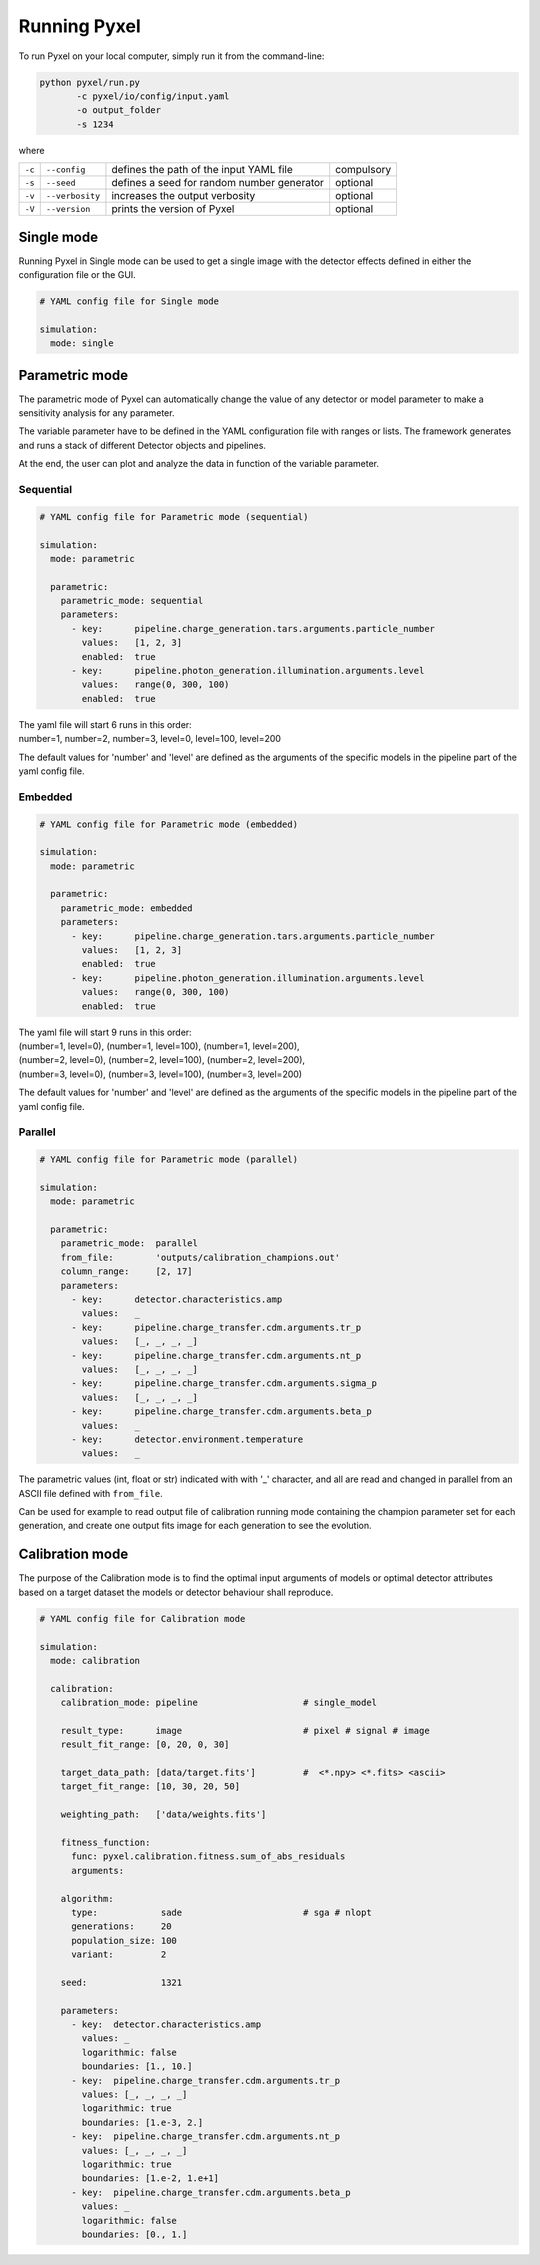 .. _running_modes:

Running Pyxel
==============

To run Pyxel on your local computer, simply run it from the command-line:

.. code-block:: bash

  python pyxel/run.py
         -c pyxel/io/config/input.yaml
         -o output_folder
         -s 1234

where

======  ===============  =======================================  ==========
``-c``  ``--config``     defines the path of the input YAML file  compulsory
``-s``  ``--seed``       defines a seed for random number         optional
                         generator
``-v``  ``--verbosity``  increases the output verbosity           optional
``-V``  ``--version``    prints the version of Pyxel              optional
======  ===============  =======================================  ==========

..
    % Time dependent simulation and readout...
    For simulating the effects of different readout modes (like TDI or
    nondestructive Up-The-Ramp sampling) or time-dependent models (like
    persistence), the framework includes a time stepping loop, which can
    feed the pipeline repeatedly with the output Detector objects of the
    previous run. During each step, the time value is increased (according
    to the readout mode settings) and can be used by any time-dependent
    model in the inner pipeline. The time simulation of a Detector object
    is single-threaded, but more Detector objects can be simulated in
    parallel. After each time step, the current state of output Detector
    objects can be saved and used later, for example to plot parameters
    in function of time during post-processing.
    % Post-processing, outputs
    At the end of the simulation process, depending on the current running
    mode, the post-processing functions can extract data from a stack of
    output Detector objects and save them into output files. Various
    output types and formats are available for the users, such as
    images (FITS), plots (histograms, graphs), reports (jupyter
    notebook) and even the raw data (dataframes, arrays).


.. _single_mode:

Single mode
-------------

Running Pyxel in Single mode can be used to get a single image with
the detector effects defined in either the configuration file
or the GUI.

.. code-block:: yaml

  # YAML config file for Single mode

  simulation:
    mode: single


..
    either with or without a time dependent readout. In the former case,
    time evolution of images is available as well.


.. _parametric_mode:

Parametric mode
-----------------

The parametric mode of Pyxel can automatically change the value of any
detector or model parameter to make a sensitivity analysis for any parameter.

The variable parameter have to be defined in the YAML
configuration file with ranges or lists. The framework generates and runs
a stack of different Detector objects and pipelines.

At the end, the user can plot and analyze the data
in function of the variable parameter.

Sequential
***********

.. code-block:: yaml

  # YAML config file for Parametric mode (sequential)

  simulation:
    mode: parametric

    parametric:
      parametric_mode: sequential
      parameters:
        - key:      pipeline.charge_generation.tars.arguments.particle_number
          values:   [1, 2, 3]
          enabled:  true
        - key:      pipeline.photon_generation.illumination.arguments.level
          values:   range(0, 300, 100)
          enabled:  true

| The yaml file will start 6 runs in this order:
| number=1, number=2, number=3, level=0, level=100, level=200

The default values for 'number' and 'level' are defined as the arguments
of the specific models in the pipeline part of the yaml config file.

Embedded
***********

.. code-block:: yaml

  # YAML config file for Parametric mode (embedded)

  simulation:
    mode: parametric

    parametric:
      parametric_mode: embedded
      parameters:
        - key:      pipeline.charge_generation.tars.arguments.particle_number
          values:   [1, 2, 3]
          enabled:  true
        - key:      pipeline.photon_generation.illumination.arguments.level
          values:   range(0, 300, 100)
          enabled:  true

| The yaml file will start 9 runs in this order:
| (number=1, level=0), (number=1, level=100), (number=1, level=200),
| (number=2, level=0), (number=2, level=100), (number=2, level=200),
| (number=3, level=0), (number=3, level=100), (number=3, level=200)

The default values for 'number' and 'level' are defined as the arguments
of the specific models in the pipeline part of the yaml config file.

Parallel
*********

.. code-block:: yaml

  # YAML config file for Parametric mode (parallel)

  simulation:
    mode: parametric

    parametric:
      parametric_mode:  parallel
      from_file:        'outputs/calibration_champions.out'
      column_range:     [2, 17]
      parameters:
        - key:      detector.characteristics.amp
          values:   _
        - key:      pipeline.charge_transfer.cdm.arguments.tr_p
          values:   [_, _, _, _]
        - key:      pipeline.charge_transfer.cdm.arguments.nt_p
          values:   [_, _, _, _]
        - key:      pipeline.charge_transfer.cdm.arguments.sigma_p
          values:   [_, _, _, _]
        - key:      pipeline.charge_transfer.cdm.arguments.beta_p
          values:   _
        - key:      detector.environment.temperature
          values:   _

The parametric values (int, float or str) indicated with with '_' character,
and all are read and changed in parallel from an ASCII file defined
with ``from_file``.

Can be used for example to read output file of calibration running mode
containing the champion parameter set for each generation, and create one
output fits image for each generation to see the evolution.

.. _calibration_mode:

Calibration mode
------------------

The purpose of the Calibration mode is to find the optimal input arguments
of models or optimal detector attributes based on a
target dataset the models or detector behaviour shall reproduce.

..
    The architecture contains a data
    comparator function to compare simulated and measured data, then via a
    feedback loop, a function readjusts the model parameters (this function
    can be user defined).
    The Detection pipelines are re-run with the modified
    Detector objects. This iteration continues until reaching the convergence,
    i.e. we get a calibrated model fitted to the real, measured dataset.


.. code-block:: yaml

  # YAML config file for Calibration mode

  simulation:
    mode: calibration

    calibration:
      calibration_mode: pipeline                    # single_model

      result_type:      image                       # pixel # signal # image
      result_fit_range: [0, 20, 0, 30]

      target_data_path: [data/target.fits']         #  <*.npy> <*.fits> <ascii>
      target_fit_range: [10, 30, 20, 50]

      weighting_path:   ['data/weights.fits']

      fitness_function:
        func: pyxel.calibration.fitness.sum_of_abs_residuals
        arguments:

      algorithm:
        type:            sade                       # sga # nlopt
        generations:     20
        population_size: 100
        variant:         2

      seed:              1321

      parameters:
        - key:  detector.characteristics.amp
          values: _
          logarithmic: false
          boundaries: [1., 10.]
        - key:  pipeline.charge_transfer.cdm.arguments.tr_p
          values: [_, _, _, _]
          logarithmic: true
          boundaries: [1.e-3, 2.]
        - key:  pipeline.charge_transfer.cdm.arguments.nt_p
          values: [_, _, _, _]
          logarithmic: true
          boundaries: [1.e-2, 1.e+1]
        - key:  pipeline.charge_transfer.cdm.arguments.beta_p
          values: _
          logarithmic: false
          boundaries: [0., 1.]
